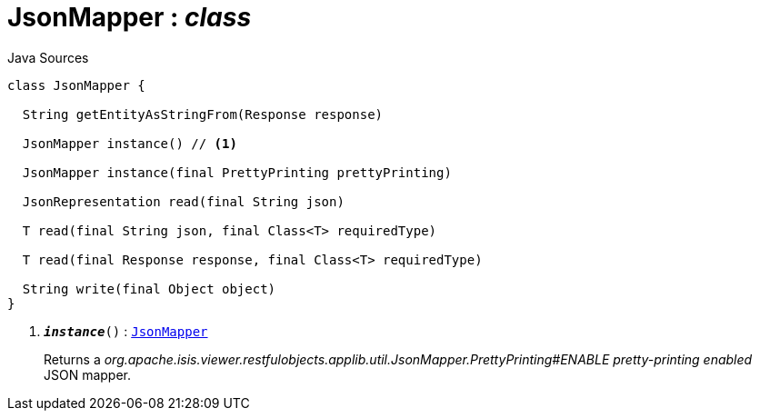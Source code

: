 = JsonMapper : _class_
:Notice: Licensed to the Apache Software Foundation (ASF) under one or more contributor license agreements. See the NOTICE file distributed with this work for additional information regarding copyright ownership. The ASF licenses this file to you under the Apache License, Version 2.0 (the "License"); you may not use this file except in compliance with the License. You may obtain a copy of the License at. http://www.apache.org/licenses/LICENSE-2.0 . Unless required by applicable law or agreed to in writing, software distributed under the License is distributed on an "AS IS" BASIS, WITHOUT WARRANTIES OR  CONDITIONS OF ANY KIND, either express or implied. See the License for the specific language governing permissions and limitations under the License.

.Java Sources
[source,java]
----
class JsonMapper {

  String getEntityAsStringFrom(Response response)

  JsonMapper instance() // <.>

  JsonMapper instance(final PrettyPrinting prettyPrinting)

  JsonRepresentation read(final String json)

  T read(final String json, final Class<T> requiredType)

  T read(final Response response, final Class<T> requiredType)

  String write(final Object object)
}
----

<.> `[teal]#*_instance_*#()` : `xref:system:generated:index/viewer/restfulobjects/applib/util/JsonMapper.adoc[JsonMapper]`
+
--
Returns a _org.apache.isis.viewer.restfulobjects.applib.util.JsonMapper.PrettyPrinting#ENABLE pretty-printing enabled_ JSON mapper.
--

